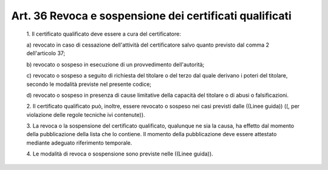 Art. 36  Revoca e sospensione dei certificati qualificati 
^^^^^^^^^^^^^^^^^^^^^^^^^^^^^^^^^^^^^^^^^^^^^^^^^^^^^^^^^^


  1\. Il certificato qualificato deve essere a cura del certificatore: 

  a\) revocato   in   caso   di   cessazione   dell'attività   del certificatore salvo quanto previsto dal comma 2 dell'articolo 37; 

  b\) revocato  o  sospeso  in  esecuzione  di   un   provvedimento dell'autorità; 

  c\) revocato o sospeso a seguito di richiesta del titolare  o  del terzo dal quale derivano i poteri del titolare, secondo le  modalità previste nel presente codice; 

  d\) revocato o sospeso  in  presenza  di  cause  limitative  della capacità del titolare o di abusi o falsificazioni. 

  2\. Il certificato qualificato  può,  inoltre,  essere  revocato  o sospeso nei casi previsti dalle ((Linee guida))  ((,  per  violazione delle regole tecniche ivi contenute)). 

  3\. La  revoca  o  la  sospensione  del  certificato   qualificato, qualunque ne sia la causa, ha effetto dal momento della pubblicazione della lista che lo contiene.  Il  momento  della  pubblicazione  deve essere attestato mediante adeguato riferimento temporale. 

  4\. Le modalità di revoca o sospensione sono previste nelle ((Linee guida)). 
